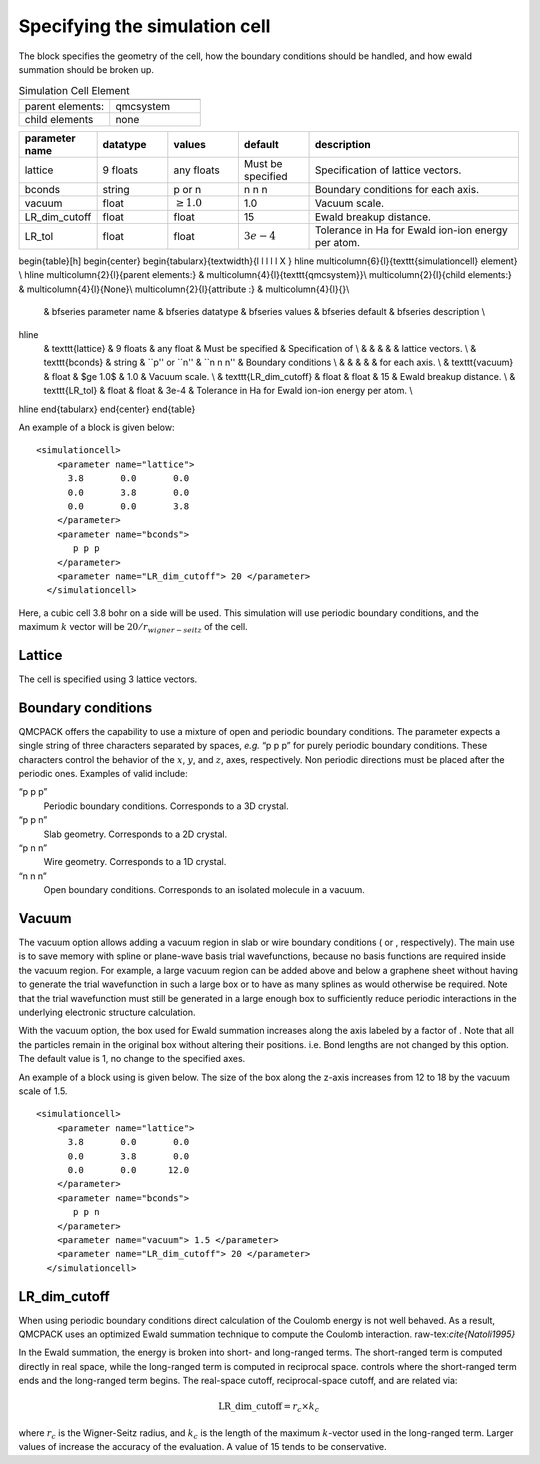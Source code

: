 
Specifying the simulation cell
==============================

The block specifies the geometry of the cell, how the boundary
conditions should be handled, and how ewald summation should be broken
up.

.. nested tables aren't allowed.

.. csv-table:: Simulation Cell Element
   :header: "", ""
   :widths: 10, 10

   "parent elements:", "qmcsystem"
   "child elements", "none"

.. csv-table::
   :header: "parameter name", "datatype", "values", "default", "description"
   :widths: 10, 10, 10, 10, 30

   "lattice", "9 floats", "any floats", "Must be specified", "Specification of lattice vectors."
   "bconds", "string", "p or n", "n n n", "Boundary conditions for each axis."
   "vacuum", "float", :math:`\geq 1.0`, "1.0", "Vacuum scale."
   "LR_dim_cutoff", "float", "float", "15", "Ewald breakup distance."
   "LR_tol", "float", "float", :math:`3e-4` , "Tolerance in Ha for Ewald ion-ion energy per atom."

.. raw:: latex

\begin{table}[h]
\begin{center}
\begin{tabularx}{\textwidth}{l l l l l X }
\hline
\multicolumn{6}{l}{\texttt{simulationcell} element} \\
\hline
\multicolumn{2}{l}{parent elements:} & \multicolumn{4}{l}{\texttt{qmcsystem}}\\
\multicolumn{2}{l}{child  elements:} & \multicolumn{4}{l}{None}\\
\multicolumn{2}{l}{attribute      :} & \multicolumn{4}{l}{}\\
   &   \bfseries parameter name            & \bfseries datatype & \bfseries values & \bfseries default   & \bfseries description \\
\hline
   &   \texttt{lattice}  & 9 floats & any float & Must be specified & Specification of \\
   &                     &        &             &                   & lattice vectors. \\
   &   \texttt{bconds}   & string & ``p'' or ``n''  & ``n n n'' & Boundary conditions \\
   &                     &        &             &           & for each axis. \\
   &   \texttt{vacuum} & float & $\ge 1.0$ & 1.0        & Vacuum scale. \\
   &   \texttt{LR\_dim\_cutoff} & float & float & 15        & Ewald breakup distance. \\
   &   \texttt{LR\_tol} & float & float & 3e-4        & Tolerance in Ha for Ewald ion-ion energy per atom. \\
\hline
\end{tabularx}
\end{center}
\end{table}



An example of a block is given below:

::

   <simulationcell>
       <parameter name="lattice">
         3.8       0.0       0.0
         0.0       3.8       0.0
         0.0       0.0       3.8
       </parameter>
       <parameter name="bconds">
          p p p
       </parameter>
       <parameter name="LR_dim_cutoff"> 20 </parameter>
     </simulationcell>

Here, a cubic cell 3.8 bohr on a side will be used. This simulation will
use periodic boundary conditions, and the maximum :math:`k` vector will
be :math:`20/r_{wigner-seitz}` of the cell.

Lattice
-------

The cell is specified using 3 lattice vectors.

Boundary conditions
-------------------

QMCPACK offers the capability to use a mixture of open and periodic
boundary conditions. The parameter expects a single string of three
characters separated by spaces, *e.g.* “p p p” for purely periodic
boundary conditions. These characters control the behavior of the
:math:`x`, :math:`y`, and :math:`z`, axes, respectively. Non periodic
directions must be placed after the periodic ones. Examples of valid
include:

“p p p”
   Periodic boundary conditions. Corresponds to a 3D crystal.

“p p n”
   Slab geometry. Corresponds to a 2D crystal.

“p n n”
   Wire geometry. Corresponds to a 1D crystal.

“n n n”
   Open boundary conditions. Corresponds to an isolated molecule in a
   vacuum.

Vacuum
------

The vacuum option allows adding a vacuum region in slab or wire boundary
conditions ( or , respectively). The main use is to save memory with
spline or plane-wave basis trial wavefunctions, because no basis
functions are required inside the vacuum region. For example, a large
vacuum region can be added above and below a graphene sheet without
having to generate the trial wavefunction in such a large box or to have
as many splines as would otherwise be required. Note that the trial
wavefunction must still be generated in a large enough box to
sufficiently reduce periodic interactions in the underlying electronic
structure calculation.

With the vacuum option, the box used for Ewald summation increases along
the axis labeled by a factor of . Note that all the particles remain in
the original box without altering their positions. i.e. Bond lengths are
not changed by this option. The default value is 1, no change to the
specified axes.

An example of a block using is given below. The size of the box along
the z-axis increases from 12 to 18 by the vacuum scale of 1.5.

::

   <simulationcell>
       <parameter name="lattice">
         3.8       0.0       0.0
         0.0       3.8       0.0
         0.0       0.0      12.0
       </parameter>
       <parameter name="bconds">
          p p n
       </parameter>
       <parameter name="vacuum"> 1.5 </parameter>
       <parameter name="LR_dim_cutoff"> 20 </parameter>
     </simulationcell>

LR_dim_cutoff
-------------

When using periodic boundary conditions direct calculation of the
Coulomb energy is not well behaved. As a result, QMCPACK uses an
optimized Ewald summation technique to compute the Coulomb
interaction. raw-tex:`\cite{Natoli1995}`

In the Ewald summation, the energy is broken into short- and long-ranged
terms. The short-ranged term is computed directly in real space, while
the long-ranged term is computed in reciprocal space. controls where the
short-ranged term ends and the long-ranged term begins. The real-space
cutoff, reciprocal-space cutoff, and are related via:

.. math:: \mathrm{LR\_dim\_cutoff} = r_{c} \times k_{c}

where :math:`r_{c}` is the Wigner-Seitz radius, and :math:`k_{c}` is the
length of the maximum :math:`k`-vector used in the long-ranged term.
Larger values of increase the accuracy of the evaluation. A value of 15
tends to be conservative.

.. STC: Added biblio below.
   Probably only works in Sphinx
   See: https://build-me-the-docs-please.readthedocs.io/en/latest/Using_Sphinx/UsingBibTeXCitationsInSphinx.html

.. raw:: latex

 \bibliographystyle{plain}
 \bibliography{qmcpack_papers.bib}
